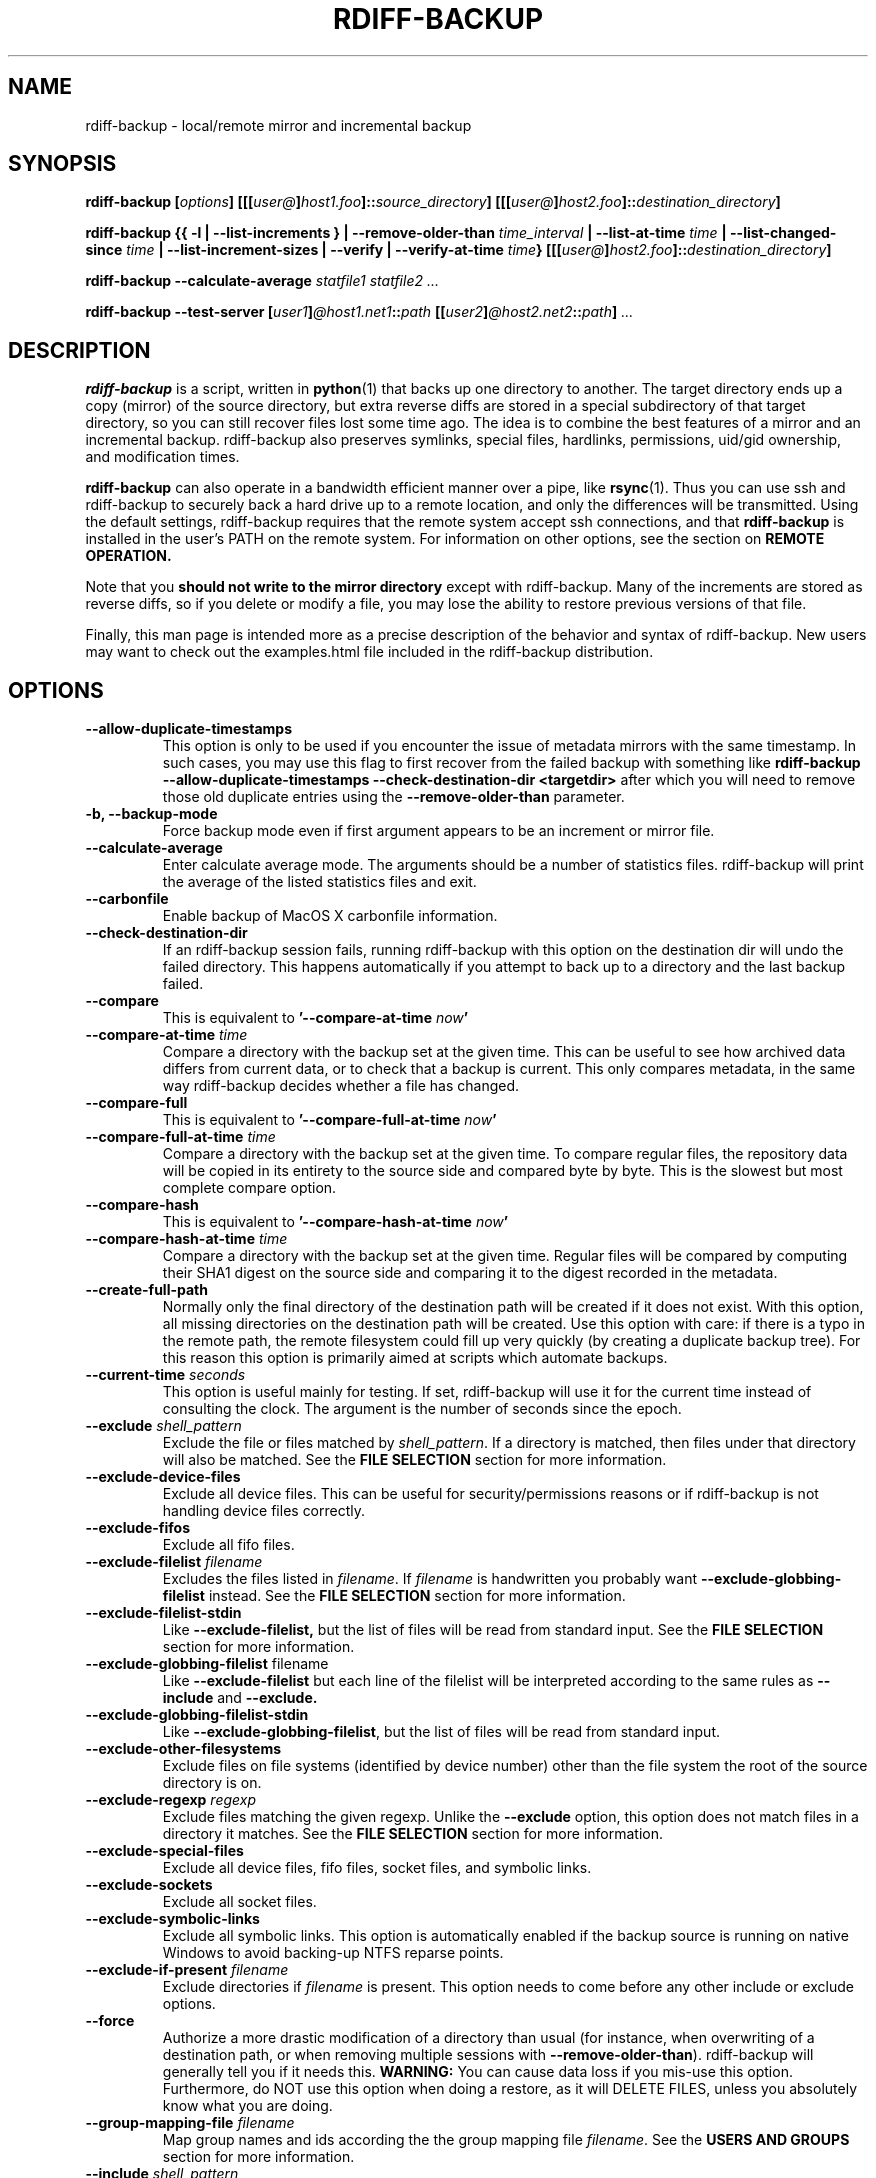 .TH RDIFF-BACKUP 1 "July 2020" "Version 2.0.4rc0" "User Manuals" \" -*- nroff -*-
.SH NAME
rdiff-backup \- local/remote mirror and incremental backup
.SH SYNOPSIS
.B rdiff-backup
.BI [ options ]
.BI [[[ user@ ] host1.foo ]:: source_directory ]
.BI [[[ user@ ] host2.foo ]:: destination_directory ]

.B rdiff-backup
.B {{ \-l | \-\-list-increments }
.BI "| \-\-remove-older-than " time_interval
.BI "| \-\-list-at-time " time
.BI "| \-\-list-changed-since " time
.B "| \-\-list-increment-sizes "
.B "| \-\-verify"
.BI "| \-\-verify-at-time " time }
.BI [[[ user@ ] host2.foo ]:: destination_directory ]

.B rdiff-backup \-\-calculate-average
.I statfile1 statfile2 ...

.B rdiff-backup \-\-test-server
.BI [ user1 ] @host1.net1 :: path
.BI [[ user2 ] @host2.net2 :: path ]
.I ...

.SH DESCRIPTION
.B rdiff-backup
is a script, written in
.BR python (1)
that backs up one directory to another.  The target directory ends up
a copy (mirror) of the source directory, but extra reverse diffs are
stored in a special subdirectory of that target directory, so you can
still recover files lost some time ago.  The idea is to combine the
best features of a mirror and an incremental backup.  rdiff-backup
also preserves symlinks, special files, hardlinks, permissions,
uid/gid ownership, and modification times.

.B rdiff-backup
can also operate
in a bandwidth efficient manner over a pipe, like
.BR rsync (1).
Thus you can use ssh and rdiff-backup to securely back a hard drive up
to a remote location, and only the differences will be transmitted.
Using the default settings, rdiff-backup requires that the remote
system accept ssh connections, and that
.B rdiff-backup
is installed in the user's PATH on the remote system.  For information
on other options, see the section on
.B REMOTE OPERATION.

Note that you
.B should not write to the mirror directory
except with rdiff-backup.  Many of the increments are stored as
reverse diffs, so if you delete or modify a file, you may lose the
ability to restore previous versions of that file.

Finally, this man page is intended more as a precise description of
the behavior and syntax of rdiff-backup.  New users may want to check
out the examples.html file included in the rdiff-backup distribution.

.SH OPTIONS
.TP
.B \-\-allow-duplicate-timestamps
This option is only to be used if you encounter the issue of metadata
mirrors with the same timestamp. In such cases, you may use this flag
to first recover from the failed backup with something like
.B rdiff-backup \-\-allow-duplicate-timestamps \-\-check-destination-dir <targetdir>
after which you will need to remove those old duplicate entries
using the
.B \-\-remove-older-than
parameter.
.TP
.B \-b, \-\-backup-mode
Force backup mode even if first argument appears to be an increment or
mirror file.
.TP
.B \-\-calculate-average
Enter calculate average mode.  The arguments should be a number of
statistics files.  rdiff-backup will print the average of the listed
statistics files and exit.
.TP
.B \-\-carbonfile
Enable backup of MacOS X carbonfile information.
.TP
.B \-\-check-destination-dir
If an rdiff-backup session fails, running rdiff-backup with this
option on the destination dir will undo the failed directory.  This
happens automatically if you attempt to back up to a directory and the
last backup failed.
.TP
.B \-\-compare
This is equivalent to
.BI '\-\-compare-at-time " now" '
.TP
.BI "\-\-compare-at-time " time
Compare a directory with the backup set at the given time.  This can
be useful to see how archived data differs from current data, or to
check that a backup is current.  This only compares metadata, in the same
way rdiff-backup decides whether a file has changed.
.TP
.B \-\-compare-full
This is equivalent to
.BI '\-\-compare-full-at-time " now" '
.TP
.BI "\-\-compare-full-at-time " time
Compare a directory with the backup set at the given time.  To compare
regular files, the repository data will be copied in its entirety to
the source side and compared byte by byte.  This is the slowest but
most complete compare option.
.TP
.B \-\-compare-hash
This is equivalent to
.BI '\-\-compare-hash-at-time " now" '
.TP
.BI "\-\-compare-hash-at-time " time
Compare a directory with the backup set at the given time.  Regular
files will be compared by computing their SHA1 digest on the source
side and comparing it to the digest recorded in the metadata.
.TP
.B \-\-create-full-path
Normally only the final directory of the destination path will be
created if it does not exist. With this option, all missing directories
on the destination path will be created. Use this option with care: if
there is a typo in the remote path, the remote filesystem could fill up
very quickly (by creating a duplicate backup tree). For this reason
this option is primarily aimed at scripts which automate backups.
.TP
.BI "\-\-current-time " seconds
This option is useful mainly for testing.  If set, rdiff-backup will use
it for the current time instead of consulting the clock.  The argument
is the number of seconds since the epoch.
.TP
.BI "\-\-exclude " shell_pattern
Exclude the file or files matched by
.IR shell_pattern .
If a directory is matched, then files under that directory will also
be matched.  See the
.B FILE SELECTION
section for more information.
.TP
.B "\-\-exclude-device-files"
Exclude all device files.  This can be useful for security/permissions
reasons or if rdiff-backup is not handling device files correctly.
.TP
.B "\-\-exclude-fifos"
Exclude all fifo files.
.TP
.BI "\-\-exclude-filelist " filename
Excludes the files listed in
.IR filename .
If
.I filename
is handwritten you probably want
.B \-\-exclude-globbing-filelist
instead.  See the
.B FILE SELECTION
section for more information.
.TP
.B \-\-exclude-filelist-stdin
Like
.B \-\-exclude-filelist,
but the list of files will be read from standard input.  See the
.B FILE SELECTION
section for more information.
.TP
.BR "\-\-exclude-globbing-filelist " filename
Like
.B \-\-exclude-filelist
but each line of the filelist will be interpreted according to the
same rules as
.B \-\-include
and
.B \-\-exclude.
.TP
.B \-\-exclude-globbing-filelist-stdin
Like
.BR \-\-exclude-globbing-filelist ,
but the list of files will be read from standard input.
.TP
.B \-\-exclude-other-filesystems
Exclude files on file systems (identified by device number) other than
the file system the root of the source directory is on.
.TP
.BI "\-\-exclude-regexp " regexp
Exclude files matching the given regexp.  Unlike the
.B \-\-exclude
option, this option does not match files in a directory it matches.
See the
.B FILE SELECTION
section for more information.
.TP
.B \-\-exclude-special-files
Exclude all device files, fifo files, socket files, and symbolic links.
.TP
.B "\-\-exclude-sockets"
Exclude all socket files.
.TP
.B "\-\-exclude-symbolic-links"
Exclude all symbolic links. This option is automatically enabled if the backup
source is running on native Windows to avoid backing-up NTFS reparse points.
.TP
.BI "\-\-exclude-if-present " filename
Exclude directories if
.IR filename
is present. This option needs to come before any other include or
exclude options.
.TP
.B \-\-force
Authorize a more drastic modification of a directory than usual (for
instance, when overwriting of a destination path, or when removing
multiple sessions with
.BR \-\-remove-older-than ).
rdiff-backup will generally tell you if it needs this.
.BR WARNING:
You can cause data loss if you mis-use this option.
Furthermore, do NOT use this option when doing a restore, as it will
DELETE FILES, unless you absolutely know what you are doing.
.TP
.BI "\-\-group-mapping-file " filename
Map group names and ids according the the group mapping file
.IR filename .
See the
.B USERS AND GROUPS
section for more information.
.TP
.BI "\-\-include " shell_pattern
Similar to
.B \-\-exclude
but include matched files instead.  Unlike
.BR \-\-exclude ,
this option will also match parent directories of matched files
(although not necessarily their contents).  See the
.B FILE SELECTION
section for more information.
.TP
.BI "\-\-include-filelist " filename
Like
.BR \-\-exclude-filelist ,
but include the listed files instead.  If
.I filename
is handwritten you probably want
.B \-\-include-globbing-filelist
instead.  See the
.B FILE SELECTION
section for more information.
.TP
.B \-\-include-filelist-stdin
Like
.BR \-\-include-filelist ,
but read the list of included files from standard input.
.TP
.BI "\-\-include-globbing-filelist " filename
Like
.B \-\-include-filelist
but each line of the filelist will be interpreted according to the
same rules as
.B \-\-include
and
.B \-\-exclude.
.TP
.B \-\-include-globbing-filelist-stdin
Like
.BR \-\-include-globbing-filelist ,
but the list of files will be read from standard input.
.TP
.BI "\-\-include-regexp " regexp
Include files matching the regular expression
.IR regexp .
Only files explicitly matched by
.I regexp
will be included by this option.  See the
.B FILE SELECTION
section for more information.
.TP
.B \-\-include-special-files
Include all device files, fifo files, socket files, and symbolic links.
.TP
.B \-\-include-symbolic-links
Include all symbolic links.
.TP
.BI "\-\-list-at-time " time
List the files in the archive that were present at the given time.  If
a directory in the archive is specified, list only the files under
that directory.
.TP
.BI "\-\-list-changed-since " time
List the files that have changed in the destination directory since
the given time.  See
.B TIME FORMATS
for the format of
.IR time .
If a directory in the archive is specified, list only the files under
that directory.  This option does not read the source directory; it is
used to compare the contents of two different rdiff-backup sessions.
.TP
.B "-l, \-\-list-increments"
List the number and date of partial incremental backups contained in
the specified destination directory.  No backup or restore will take
place if this option is given.
.TP
.B \-\-list-increment-sizes
List the total size of all the increment and mirror files by time.
This may be helpful in deciding how many increments to keep, and when
to \-\-remove-older-than.  Specifying a subdirectory is allowable; then
only the sizes of the mirror and increments pertaining to that
subdirectory will be listed.
.TP
.BI "\-\-max-file-size " size
Exclude files that are larger than the given size in bytes
.TP
.BI "\-\-min-file-size " size
Exclude files that are smaller than the given size in bytes
.TP
.B \-\-never-drop-acls
Exit with error instead of dropping acls or acl entries.  Normally
this may happen (with a warning) because the destination does not
support them or because the relevant user/group names do not exist on
the destination side.
.TP
.B \-\-no-acls
No Access Control Lists - disable backup of ACLs
.TP
.B \-\-no-carbonfile
Disable backup of MacOS X carbonfile information
.TP
.B \-\-no-compare-inode
This option prevents rdiff-backup from flagging a hardlinked file as changed
when its device number and/or inode changes.  This option is useful in
situations where the source filesystem lacks persistent device and/or inode
numbering.  For example, network filesystems may have mount-to-mount
differences in their device number (but possibly stable inode numbers);
USB/1394 devices may come up at different device numbers each remount (but
would generally have same inode number); and there are filesystems which
don't even have the same inode numbers from use to use.  Without the
option rdiff-backup may generate unnecessary numbers of tiny diff files.
.TP
.B \-\-no-compression
Disable the default gzip compression of most of the .snapshot and .diff
increment files stored in the rdiff-backup-data directory.  A backup
volume can contain compressed and uncompressed increments, so using
this option inconsistently is fine.
.TP
.B "\-\-no-compression-regexp " regexp
Do not compress increments based on files whose filenames match
regexp.  The default includes many common audiovisual and archive
files, and may be found in Globals.py.
.TP
.B \-\-no-eas
No Extended Attributes support - disable backup of EAs.
.TP
.B \-\-no-file-statistics
This will disable writing to the file_statistics file in the
rdiff-backup-data directory.  rdiff-backup will run slightly quicker
and take up a bit less space.
.TP
.B \-\-no-fsync
This will disable issuing fsync from rdiff-backup altogether.
This option is designed to optimize performance on busy backup systems.
Use with caution. This may render your backup unusable in case of
filesystem failure.
.TP
.BI \-\-no-hard-links
Don't replicate hard links on destination side.  If many hard-linked
files are present, this option can drastically decrease memory usage.
This option is enabled by default if the backup source or restore
destination is running on native Windows.
.TP
.B \-\-null-separator
Use nulls (\\0) instead of newlines (\\n) as line separators, which
may help when dealing with filenames containing newlines.  This
affects the expected format of the files specified by the
\-\-{include|exclude}-filelist[-stdin] switches as well as the format of
the directory statistics file.
.TP
.B \-\-parsable-output
If set, rdiff-backup's output will be tailored for easy parsing by
computers, instead of convenience for humans.  Currently this only
applies when listing increments using the
.B \-l
or
.B \-\-list-increments
switches, where the time will be given in seconds since the epoch.
.TP
.B \-\-override-chars-to-quote
If the filesystem to which we are backing up is not case-sensitive, automatic 'quoting' of characters occurs. For example, a file 'Developer.doc' will be converted into ';068eveloper.doc'. To override this behavior, you need to specify this option.
.TP
.B \-\-preserve-numerical-ids
If set, rdiff-backup will preserve uids/gids instead of trying to
preserve unames and gnames.  See the
.B USERS AND GROUPS
section for more information.
.TP
.B \-\-print-statistics
If set, summary statistics will be printed after a successful backup.
If not set, this information will still be available from the
session statistics file.  See the
.B STATISTICS
section for more information.
.TP
.BI "\-r, \-\-restore-as-of " restore_time
Restore the specified directory as it was as of
.IR restore_time .
See the
.B TIME FORMATS
section for more information on the format of
.IR restore_time ,
and see the
.B RESTORING
section for more information on restoring.
.TP
.BI "\-\-remote-cmd " cmd
Deprecated. Please use \-\-remote-schema instead
.TP
.BI "\-\-remote-schema " schema
Specify an alternate method of connecting to a remote computer.  This
is necessary to get rdiff-backup not to use ssh for remote backups, or
if, for instance, rdiff-backup is not in the PATH on the remote side.
See the
.B REMOTE OPERATION
section for more information.
.TP
.BI "\-\-remote-tempdir " path
Adds the \-\-tempdir option with argument
.I path
when invoking remote instances of rdiff-backup.
.TP
.BI "\-\-remove-older-than " time_spec
Remove the incremental backup information in the destination directory
that has been around longer than the given time.
.I time_spec
can be either an absolute time, like "2002-01-04", or a time interval.
The time interval is an integer followed by the character s, m, h, D,
W, M, or Y, indicating seconds, minutes, hours, days, weeks, months,
or years respectively, or a number of these concatenated.  For
example, 32m means 32 minutes, and 3W2D10h7s means 3 weeks, 2 days, 10
hours, and 7 seconds.  In this context, a month means 30 days, a year
is 365 days, and a day is always 86400 seconds.

rdiff-backup cannot remove-older-than and back up or restore in a
single session.  In order to both backup a directory and remove old
files in it, you must run rdiff-backup twice.

By default, rdiff-backup will only delete information from one session
at a time.  To remove two or more sessions at the same time, supply the
.B \-\-force
option (rdiff-backup will tell you if
.B \-\-force
is required).

Note that snapshots of deleted files are covered by this operation.
Thus if you deleted a file two weeks ago, backed up immediately
afterwards, and then ran rdiff-backup with \-\-remove-older-than 10D
today, no trace of that file would remain.  Finally, file selection
options such as \-\-include and \-\-exclude don't affect
\-\-remove-older-than.
.TP
.BI "\-\-restrict " path
Require that all file access be inside the given path.  This switch,
and the following two, are intended to be used with the \-\-server
switch to provide a bit more protection when doing automated remote
backups.  They are
.B not intended as your only line of defense
so please don't do something silly like allow public access to an
rdiff-backup server run with \-\-restrict-read-only.
.TP
.BI "\-\-restrict-read-only " path
Like
.BR \-\-restrict ,
but also reject all write requests.
.TP
.BI "\-\-restrict-update-only " path
Like
.BR \-\-restrict ,
but only allow writes as part of an incremental backup.  Requests for other types of writes (for instance, deleting
.IR path )
will be rejected.
.TP
.B \-\-server
Enter server mode (not to be invoked directly, but instead used by
another rdiff-backup process on a remote computer).
.TP
.B \-\-ssh-no-compression
When running ssh, do not use the \-C option to enable compression.
.B \-\-ssh-no-compression
is ignored if you specify a new schema using
.B \-\-remote-schema.
.TP
.BI "\-\-tempdir " path
Sets the directory that rdiff-backup uses for temporary files to
the given path. The environment variables TMPDIR, TEMP, and TMP can
also be used to set the temporary files directory. See the
documentation of the Python tempfile module for more information.
.TP
.BI "\-\-terminal-verbosity " [0-9]
Select which messages will be displayed to the terminal.  If missing
the level defaults to the verbosity level.
.TP
.B \-\-test-server
Test for the presence of a compatible rdiff-backup server as specified
in the following host::filename argument(s).  The filename section
will be ignored.
.TP
.B \-\-use-compatible-timestamps
Create timestamps in which the hour/minute/second separator is a - (hyphen)
instead of a : (colon). It is safe to use this option on one backup, and then
not use it on another; rdiff-backup supports the intermingling of different
timestamp formats. This option is enabled by default on platforms which
require that the colon be escaped.
.TP
.BI "\-\-user-mapping-file " filename
Map user names and ids according to the user mapping file
.IR filename .
See the
.B USERS AND GROUPS
section for more information.
.TP
.BI \-v [0-9] ", \-\-verbosity " [0-9]
Specify verbosity level (0 is totally silent, 3 is the default, and 9
is noisiest).  This determines how much is written to the log file.
.TP
.B \-\-verify
This is short for
.BI \-\-verify-at-time " now"
.TP
.BI \-\-verify-at-time " now"
Check all the data in the repository at the given time by computing
the SHA1 hash of all the regular files and comparing them with the
hashes stored in the metadata file.
.TP
.B "-V, \-\-version"
Print the current version and exit

.SH ENVIRONMENT
.TP
.BI "RDIFF_BACKUP_VERBOSITY"=[0-9]
Sets the default verbosity for log file and terminal, can be overwritten
by the corresponding options "\-v/\-\-verbosity" and "\-\-terminal-verbosity".

.SH RESTORING
There are two ways to tell rdiff-backup to restore a file or
directory.  Firstly, you can run rdiff-backup on a mirror file and use
the
.B \-r
or
.B \-\-restore-as-of
options.  Secondly, you can run it on an increment file.
.PP
For example, suppose in the past you have run:
.PP
.RS
rdiff-backup /usr /usr.backup
.PP
.RE
to back up the /usr directory into the /usr.backup directory, and now
want a copy of the /usr/local directory the way it was 3 days ago
placed at /usr/local.old.
.PP
One way to do this is to run:
.PP
.RS
rdiff-backup \-r 3D /usr.backup/local /usr/local.old
.PP
.RE
where above the "3D" means 3 days (for other ways to specify the time,
see the
.B TIME FORMATS
section).  The /usr.backup/local directory was selected, because that
is the directory containing the current version of /usr/local.
.PP
Note that the option to
.B \-\-restore-as-of
always specifies an exact time.  (So "3D" refers to the instant 72
hours before the present.)  If there was no backup made at that time,
rdiff-backup restores the state recorded for the previous backup.  For
instance, in the above case, if "3D" is used, and there are only
backups from 2 days and 4 days ago, /usr/local as it was 4 days ago
will be restored.
.PP
The second way to restore files involves finding the corresponding
increment file.  It would be in the
/backup/rdiff-backup-data/increments/usr directory, and its name would
be something like "local.2002-11-09T12:43:53-04:00.dir" where the time
indicates it is from 3 days ago.  Note that the increment files all
end in ".diff", ".snapshot", ".dir", or ".missing", where ".missing"
just means that the file didn't exist at that time (finally, some of
these may be gzip-compressed, and have an extra ".gz" to indicate
this).  Then running:
.PP
.RS
rdiff-backup /backup/rdiff-backup-data/increments/usr/local.<time>.dir /usr/local.old
.PP
.RE
would also restore the file as desired.
.PP
If you are not sure exactly which version of a file you need, it is
probably easiest to either restore from the increments files as
described immediately above, or to see which increments are available
with \-l/\-\-list-increments, and then specify exact times into
\-r/\-\-restore-as-of.

.SH TIME FORMATS
rdiff-backup uses time strings in two places.  Firstly, all of the
increment files rdiff-backup creates will have the time in their
filenames in the w3 datetime format as described in a w3 note at
https://www.w3.org/TR/NOTE-datetime.  Basically they look like
"2001-07-15T04:09:38-07:00", which means what it looks like.  The
"-07:00" section means the time zone is 7 hours behind UTC.
.PP
Secondly, the
.BI \-r , " \-\-restore-as-of" ", and " \-\-remove-older-than
options take a time string, which can be given in any of several
formats:
.IP 1.
the string "now" (refers to the current time)
.IP 2.
a sequences of digits, like "123456890" (indicating the time in
seconds after the epoch)
.IP 3.
A string like "2002-01-25T07:00:00+02:00" in datetime format
.IP 4.
An interval, which is a number followed by one of the characters s, m,
h, D, W, M, or Y (indicating seconds, minutes, hours, days, weeks,
months, or years respectively), or a series of such pairs.  In this
case the string refers to the time that preceded the current time by
the length of the interval.  For instance, "1h78m" indicates the time
that was one hour and 78 minutes ago.  The calendar here is
unsophisticated: a month is always 30 days, a year is always 365 days,
and a day is always 86400 seconds.
.IP 5.
A date format of the form YYYY/MM/DD, YYYY-MM-DD, MM/DD/YYYY, or
MM-DD-YYYY, which indicates midnight on the day in question, relative
to the current timezone settings.  For instance, "2002/3/5",
"03-05-2002", and "2002-3-05" all mean March 5th, 2002.
.IP 6.
A backup session specification which is a non-negative integer
followed by 'B'.  For instance, '0B' specifies the time of the current
mirror, and '3B' specifies the time of the 3rd newest increment.

.SH REMOTE OPERATION
In order to access remote files, rdiff-backup opens up a pipe to a
copy of rdiff-backup running on the remote machine.  Thus rdiff-backup
must be installed on both ends.  To open this pipe, rdiff-backup first
splits the filename into host_info::pathname.  It then substitutes
host_info into the remote schema, and runs the resulting command,
reading its input and output.
.PP
The default remote schema is 'ssh \-C %s rdiff-backup \-\-server' where
host_info is substituted for '%s'.  So if the host_info is
user@host.net, then rdiff-backup runs 'ssh user@host.net rdiff-backup
\-\-server'.  Using \-\-remote-schema, rdiff-backup can invoke an
arbitrary command in order to open up a remote pipe.  For instance,
.RS
rdiff-backup \-\-remote-schema 'cd /usr; %s' foo 'rdiff-backup
\-\-server'::bar
.RE
is basically equivalent to (but slower than)
.RS
rdiff-backup foo /usr/bar
.RE
.PP
Concerning quoting, if for some reason you need to put two consecutive
colons in the host_info section of a host_info::pathname argument, or
in the pathname of a local file, you can quote one of them by
prepending a backslash.  So in 'a\\::b::c', host_info is 'a::b' and
the pathname is 'c'.  Similarly, if you want to refer to a local file
whose filename contains two consecutive colons, like 'strange::file',
you'll have to quote one of the colons as in 'strange\\::file'.
Because the backslash is a quote character in these circumstances, it
too must be quoted to get a literal backslash, so 'foo\\::\\\\bar'
evaluates to 'foo::\\bar'.  To make things more complicated, because
the backslash is also a common shell quoting character, you may need
to type in '\\\\\\\\' at the shell prompt to get a literal backslash
(if it makes you feel better, I had to type in 8 backslashes to get
that in this man page...).  And finally, to include a literal % in the
string specified by \-\-remote-schema, quote it with another %, as in
%%.

Although ssh itself may be secure, using rdiff-backup in the default
way presents some security risks.  For instance if the server is run
as root, then an attacker who compromised the client could then use
rdiff-backup to overwrite arbitrary server files by "backing up" over
them.  Such a setup can be made more secure by using the sshd
configuration option
.B command="rdiff-backup \-\-server"
possibly along with the
.B \-\-restrict*
options to rdiff-backup.  For more information, see the web page, the
wiki, and the entries for the
.B \-\-restrict*
options on this man page.

.SH FILE SELECTION
.B rdiff-backup
has a number of file selection options.  When rdiff-backup is run, it
searches through the given source directory and backs up all the files
matching the specified options.  This selection system may appear
complicated, but it is supposed to be flexible and easy-to-use.  If
you just want to learn the basics, first look at the selection
examples in the examples.html file included in the package, or on the
web at
.IR https://rdiff-backup.net/docs/examples.html

.BR rdiff-backup 's
selection system was originally inspired by
.BR rsync (1),
but there are many differences.  (For instance, trailing backslashes
have no special significance.)

The file selection system comprises a number of file
selection conditions, which are set using one of the following command
line options:
.BR \-\-exclude ,
.BR \-\-exclude-filelist ,
.BR \-\-exclude-device-files ,
.BR \-\-exclude-fifos ,
.BR \-\-exclude-sockets ,
.BR \-\-exclude-symbolic-links ,
.BR \-\-exclude-globbing-filelist ,
.BR \-\-exclude-globbing-filelist-stdin ,
.BR \-\-exclude-filelist-stdin ,
.BR \-\-exclude-regexp ,
.BR \-\-exclude-special-files ,
.BR \-\-include ,
.BR \-\-include-filelist ,
.BR \-\-include-globbing-filelist ,
.BR \-\-include-globbing-filelist-stdin ,
.BR \-\-include-filelist-stdin ,
and
.BR \-\-include-regexp .
Each file selection condition either matches or doesn't match a given
file.  A given file is excluded by the file selection system exactly
when the first matching file selection condition specifies that the
file be excluded; otherwise the file is included.  When backing up, if
a file is excluded, rdiff-backup acts as if that file does not exist
in the source directory.  When restoring, an excluded file is
considered not to exist in either the source or target directories.

For instance,
.PP
.RS
rdiff-backup \-\-include /usr \-\-exclude /usr /usr /backup
.PP
.RE
is exactly the same as
.PP
.RS
rdiff-backup /usr /backup
.PP
.RE
because the include and exclude directives match exactly the same
files, and the
.B \-\-include
comes first, giving it precedence.  Similarly,
.PP
.RS
rdiff-backup \-\-include /usr/local/bin \-\-exclude /usr/local /usr /backup
.PP
.RE
would backup the /usr/local/bin directory (and its contents), but not
/usr/local/doc.

The
.BR include ,
.BR exclude ,
.BR include-globbing-filelist ,
and
.B exclude-globbing-filelist
options accept
.IR "extended shell globbing patterns" .
These patterns can contain the special patterns
.BR * ,
.BR ** ,
.BR ? ,
and
.BR [...] .
As in a normal shell,
.B *
can be expanded to any string of characters not containing "/",
.B ?
expands to any character except "/", and
.B [...]
expands to a single character of those characters specified (ranges
are acceptable).  The new special pattern,
.BR ** ,
expands to any string of characters whether or not it contains "/".
Furthermore, if the pattern starts with "ignorecase:" (case
insensitive), then this prefix will be removed and any character in
the string can be replaced with an upper- or lowercase version of
itself.

If you need to match filenames which contain the above globbing
characters, they may be escaped using a backslash "\\". The backslash
will only escape the character following it so for
.B **
you will need
to use "\\*\\*" to avoid escaping it to the
.B *
globbing character.

Remember that you may need to quote these characters when typing them
into a shell, so the shell does not interpret the globbing patterns
before rdiff-backup sees them.

The
.BI "\-\-exclude " pattern
option matches a file iff:
.TP
.B 1.
.I pattern
can be expanded into the file's filename, or
.TP
.B 2.
the file is inside a directory matched by the option.
.PP
.RE
Conversely,
.BI "\-\-include " pattern
matches a file iff:
.TP
.B 1.
.I pattern
can be expanded into the file's filename,
.TP
.B 2.
the file is inside a directory matched by the option, or
.TP
.B 3.
the file is a directory which contains a file matched by the option.
.PP
.RE
For example,
.PP
.RS
.B \-\-exclude
/usr/local
.PP
.RE
matches /usr/local, /usr/local/lib, and /usr/local/lib/netscape.  It
is the same as \-\-exclude /usr/local \-\-exclude '/usr/local/**'.
.PP
.RS
.B \-\-include
/usr/local
.PP
.RE
specifies that /usr, /usr/local, /usr/local/lib, and
/usr/local/lib/netscape (but not /usr/doc) all be backed up.  Thus you
don't have to worry about including parent directories to make sure
that included subdirectories have somewhere to go.  Finally,
.PP
.RS
.B \-\-include
ignorecase:'/usr/[a-z0-9]foo/*/**.py'
.PP
.RE
would match a file like /usR/5fOO/hello/there/world.py.  If it did
match anything, it would also match /usr.  If there is no existing
file that the given pattern can be expanded into, the option will not
match /usr.

The
.BR \-\-include-filelist ,
.BR \-\-exclude-filelist ,
.BR \-\-include-filelist-stdin ,
and
.B \-\-exclude-filelist-stdin
options also introduce file selection conditions.  They direct
rdiff-backup to read in a file, each line of which is a file
specification, and to include or exclude the matching files.  Lines
are separated by newlines or nulls, depending on whether the
\-\-null-separator switch was given.  Each line in a filelist is
interpreted similarly to the way
.I extended shell patterns
are, with a few exceptions:
.TP
.B 1.
Globbing patterns like
.BR * ,
.BR ** ,
.BR ? ,
and
.B [...]
are not expanded.
.TP
.B 2.
Include patterns do not match files in a directory that is included.
So /usr/local in an include file will not match /usr/local/doc.
.TP
.B 3.
Lines starting with "+ " are interpreted as include directives, even
if found in a filelist referenced by
.BR \-\-exclude-filelist .
Similarly, lines starting with "- " exclude files even if they are
found within an include filelist.

.RE
For example, if the file "list.txt" contains the lines:

.RS
/usr/local
.RE
.RS
- /usr/local/doc
.RE
.RS
/usr/local/bin
.RE
.RS
+ /var
.RE
.RS
- /var

.RE
then "\-\-include-filelist list.txt" would include /usr, /usr/local, and
/usr/local/bin.  It would exclude /usr/local/doc,
/usr/local/doc/python, etc.  It neither excludes nor includes
/usr/local/man, leaving the fate of this directory to the next
specification condition.  Finally, it is undefined what happens with
/var.  A single file list should not contain conflicting file
specifications.

The
.B \-\-include-globbing-filelist
and
.B \-\-exclude-globbing-filelist
options also specify filelists, but each line in the filelist will be
interpreted as a globbing pattern the way
.B \-\-include
and
.B \-\-exclude
options are interpreted (although "+ " and "- " prefixing is still
allowed).  For instance, if the file "globbing-list.txt" contains the
lines:

.RE
.RS
dir/foo
.RE
.RS
+ dir/bar
.RE
.RS
- **

.RE
Then "\-\-include-globbing-filelist globbing-list.txt" would be exactly
the same as specifying "\-\-include dir/foo \-\-include dir/bar \-\-exclude **"
on the command line.

Finally, the
.B \-\-include-regexp
and
.B \-\-exclude-regexp
allow files to be included and excluded if their filenames match a
python regular expression.  Regular expression syntax is too
complicated to explain here, but is covered in Python's library
reference.  Unlike the
.B \-\-include
and
.B \-\-exclude
options, the regular expression options don't match files containing
or contained in matched files.  So for instance
.PP
.RS
\-\-include '[0-9]{7}(?!foo)'
.PP
.RE
matches any files whose full pathnames contain 7 consecutive digits
which aren't followed by 'foo'.  However, it wouldn't match /home even
if /home/ben/1234567 existed.

.SH USERS AND GROUPS
There can be complications preserving ownership across systems.  For
instance the username that owns a file on the source system may not
exist on the destination.  Here is how rdiff-backup maps ownership on
the source to the destination (or vice-versa, in the case of restoring):

.TP
.B 1.
If the \-\-preserve-numerical-ids option is given, the remote files will
always have the same uid and gid, both for ownership and ACL entries.
This may cause unames and gnames to change.
.TP
.B 2.
Otherwise, attempt to preserve the user and group names for ownership
and in ACLs.  This may result in files having different uids and gids
across systems.
.TP
.B 3.
If a name cannot be preserved (e.g. because the username does not
exist), preserve the original id, but only in cases of user and group
ownership.  For ACLs, omit any entry that has a bad user or group
name.
.TP
.B 4.
The
.B \-\-user-mapping-file
and
.B \-\-group-mapping-file
options override this behavior.  If either of these options is given,
the policy described in 2 and 3 above will be followed, but with the
mapped user and group instead of the original.  If you specify both
.B \-\-preserve-numerical-ids
and one of the mapping options, the behavior is undefined.

.RE
The user and group mapping files both have the same form:

.RS
old_name_or_id1:new_name_or_id1
.RE
.RS
old_name_or_id2:new_name_or_id2
.RE
.RS
<etc>
.RE

Each line should contain a name or id, followed by a colon ":",
followed by another name or id.  If a name or id is not listed, they
are treated in the default way described above.

When restoring, the above behavior is also followed, but note that the
original source user/group information will be the input, not the
already mapped user/group information present in the backup
repository.  For instance, suppose you have mapped all the files owned
by
.I alice
in the source so that they are owned by
.I ben
in the repository, and now you want to restore, making sure the files owned originally by
.I alice
are still owned by
.IR alice .
In this case there is no need to use any of the mapping options.
However, if you wanted to restore the files so that the files
originally owned by
.I alice
on the source are now owned by
.IR ben ,
you would have to use the mapping options, even though you just want
the unames of the repository's files preserved in the restored files.


.SH STATISTICS
Every session rdiff-backup saves various statistics into two files,
the session statistics file at
rdiff-backup-data/session_statistics.<time>.data and the directory
statistics file at rdiff-backup-data/directory_statistics.<time>.data.
They are both text files and contain similar information: how many
files changed, how many were deleted, the total size of increment
files created, etc.  However, the session statistics file is intended
to be very readable and only describes the session as a whole.  The
directory statistics file is more compact (and slightly less readable)
but describes every directory backed up.  It also may be compressed to
save space.

Statistics\-related options include
.B \-\-print-statistics
and
.BR \-\-null-separator .

Also, rdiff-backup will save various messages to the log file, which
is rdiff-backup-data/backup.log for backup sessions and
rdiff-backup-data/restore.log for restore sessions.  Generally what is
written to this file will coincide with the messages displayed to
stdout or stderr, although this can be changed with the
.B \-\-terminal-verbosity
option.

The log file is not compressed and can become quite large if
rdiff-backup is run with high verbosity.

.SH EXIT STATUS
If rdiff-backup finishes successfully, the exit status will be 0.  If
there is an unrecoverable (critical) error, it will be non-zero
(usually 1, but don't depend on this specific value).  When setting up
rdiff-backup to run automatically (as from
.BR cron (8)
or similar) it is probably a good idea to check the exit code.

.SH BUGS
The gzip library in versions 2.2 and earlier of python (but fixed in
2.3a1) has trouble producing files over 2GB in length.  This bug will
prevent rdiff-backup from producing large compressed increments
(snapshots or diffs).  A workaround is to disable compression for
large incompressible files.

.SH AUTHOR
Ben Escoto <ben@emerose.org>
.PP
Feel free to ask me questions or send me bug reports, but you may want to see the web page, mentioned below, first.

.SH SEE ALSO
.BR python (1),
.BR rdiff (1),
.BR rsync (1),
.BR ssh (1).
The main rdiff-backup web page is at
.IR https://rdiff-backup.net/ .
It has more information, links to the mailing list and CVS, etc.
